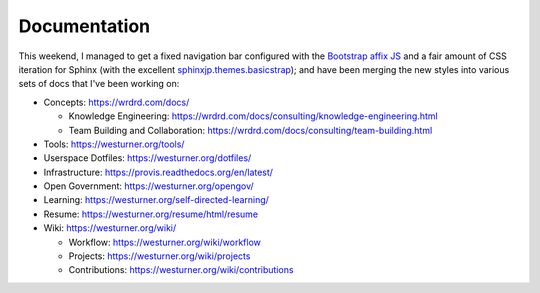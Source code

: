 Documentation
=============


This weekend, I managed to get a fixed navigation bar configured
with the `Bootstrap affix JS <http://getbootstrap.com/javascript/#affix>`__
and a fair amount of CSS iteration
for Sphinx (with the excellent `sphinxjp.themes.basicstrap 
<https://github.com/tell-k/sphinxjp.themes.basicstrap>`__); 
and have been merging the new styles into various
sets of docs that I've been working on:

* Concepts: https://wrdrd.com/docs/

  * Knowledge Engineering:
    https://wrdrd.com/docs/consulting/knowledge-engineering.html
  * Team Building and Collaboration:
    https://wrdrd.com/docs/consulting/team-building.html

* Tools: https://westurner.org/tools/
* Userspace Dotfiles: https://westurner.org/dotfiles/
* Infrastructure: https://provis.readthedocs.org/en/latest/
* Open Government: https://westurner.org/opengov/
* Learning: https://westurner.org/self-directed-learning/
* Resume: https://westurner.org/resume/html/resume
* Wiki: https://westurner.org/wiki/

  * Workflow: https://westurner.org/wiki/workflow
  * Projects: https://westurner.org/wiki/projects
  * Contributions: https://westurner.org/wiki/contributions


.. author:: default
.. categories:: none
.. tags:: sphinx, documentation, bootstrap
.. comments::
